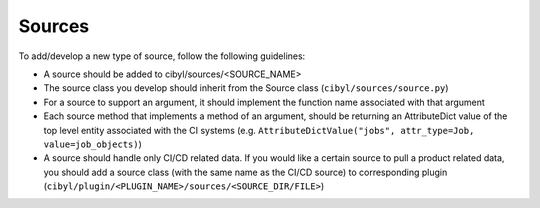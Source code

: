 Sources
=======

To add/develop a new type of source, follow the following guidelines:

* A source should be added to cibyl/sources/<SOURCE_NAME>

* The source class you develop should inherit from the Source class (``cibyl/sources/source.py``)

* For a source to support an argument, it should implement the function name associated with that argument

* Each source method that implements a method of an argument, should be returning an AttributeDict value of the top level entity associated with the CI systems (e.g. ``AttributeDictValue("jobs", attr_type=Job, value=job_objects)``)

* A source should handle only CI/CD related data. If you would like a certain source to pull a product related data, you should add a source class (with the same name as the CI/CD source) to corresponding plugin (``cibyl/plugin/<PLUGIN_NAME>/sources/<SOURCE_DIR/FILE>``)
